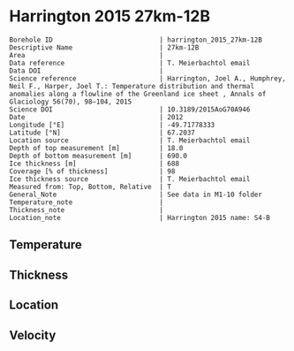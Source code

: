 * Harrington 2015 27km-12B
:PROPERTIES:
:header-args:jupyter-python+: :session ds :kernel ds
:clearpage: t
:END:

#+NAME: ingest_meta
#+BEGIN_SRC bash :results verbatim :exports results
cat meta.bsv | sed 's/|/@| /' | column -s"@" -t
#+END_SRC

#+RESULTS: ingest_meta
#+begin_example
Borehole ID                           | harrington_2015_27km-12B
Descriptive Name                      | 27km-12B
Area                                  | 
Data reference                        | T. Meierbachtol email
Data DOI                              | 
Science reference                     | Harrington, Joel A., Humphrey, Neil F., Harper, Joel T.: Temperature distribution and thermal anomalies along a flowline of the Greenland ice sheet , Annals of Glaciology 56(70), 98–104, 2015 
Science DOI                           | 10.3189/2015AoG70A946
Date                                  | 2012
Longitude [°E]                        | -49.71778333
Latitude [°N]                         | 67.2037
Location source                       | T. Meierbachtol email
Depth of top measurement [m]          | 18.0
Depth of bottom measurement [m]       | 690.0
Ice thickness [m]                     | 688
Coverage [% of thickness]             | 98
Ice thickness source                  | T. Meierbachtol email
Measured from: Top, Bottom, Relative  | T
General_Note                          | See data in M1-10 folder
Temperature_note                      | 
Thickness_note                        | 
Location_note                         | Harrington 2015 name: S4-B
#+end_example

** Temperature

** Thickness

** Location

** Velocity

** Data                                                 :noexport:

#+NAME: ingest_data
#+BEGIN_SRC bash :exports results
cat data.csv | sort -t, -g -k1
#+END_SRC

#+RESULTS: ingest_data
|     d |      t |
|  17.5 | -5.655 |
|  37.5 | -4.875 |
|  57.5 |  -4.68 |
|  77.5 | -4.485 |
|  97.5 |  -4.81 |
| 117.5 | -4.875 |
| 137.5 | -5.135 |
| 157.5 | -5.265 |
| 177.5 |  -5.59 |
| 197.5 |  -5.33 |
| 217.5 | -5.655 |
| 237.5 | -5.785 |
| 257.5 | -5.655 |
| 277.5 | -5.525 |
| 297.5 |  -5.59 |
| 317.5 |  -5.46 |
| 337.5 |   -5.2 |
| 357.5 | -5.005 |
| 377.5 | -4.745 |
| 397.5 | -4.485 |
| 407.5 | -4.355 |
| 427.5 |  -4.03 |
| 447.5 | -3.445 |
| 467.5 |  -2.99 |
| 487.5 | -2.665 |
| 507.5 |  -1.95 |
| 527.5 | -1.495 |
| 547.5 |  -1.17 |
| 567.5 |  -0.91 |
| 587.5 | -0.455 |
| 607.5 |  -0.52 |
| 627.5 |  -0.39 |
| 647.5 |  -0.52 |
| 667.5 | -0.585 |
| 687.5 | -0.455 |

